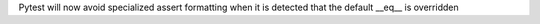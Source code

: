 Pytest will now avoid specialized assert formatting when it is detected that the default __eq__ is overridden
